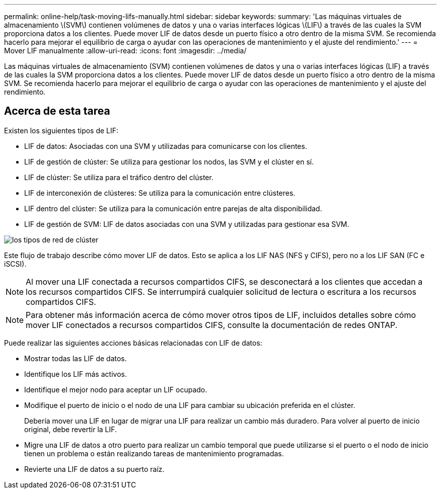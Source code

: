 ---
permalink: online-help/task-moving-lifs-manually.html 
sidebar: sidebar 
keywords:  
summary: 'Las máquinas virtuales de almacenamiento \(SVM\) contienen volúmenes de datos y una o varias interfaces lógicas \(LIF\) a través de las cuales la SVM proporciona datos a los clientes. Puede mover LIF de datos desde un puerto físico a otro dentro de la misma SVM. Se recomienda hacerlo para mejorar el equilibrio de carga o ayudar con las operaciones de mantenimiento y el ajuste del rendimiento.' 
---
= Mover LIF manualmente
:allow-uri-read: 
:icons: font
:imagesdir: ../media/


[role="lead"]
Las máquinas virtuales de almacenamiento (SVM) contienen volúmenes de datos y una o varias interfaces lógicas (LIF) a través de las cuales la SVM proporciona datos a los clientes. Puede mover LIF de datos desde un puerto físico a otro dentro de la misma SVM. Se recomienda hacerlo para mejorar el equilibrio de carga o ayudar con las operaciones de mantenimiento y el ajuste del rendimiento.



== Acerca de esta tarea

Existen los siguientes tipos de LIF:

* LIF de datos: Asociadas con una SVM y utilizadas para comunicarse con los clientes.
* LIF de gestión de clúster: Se utiliza para gestionar los nodos, las SVM y el clúster en sí.
* LIF de clúster: Se utiliza para el tráfico dentro del clúster.
* LIF de interconexión de clústeres: Se utiliza para la comunicación entre clústeres.
* LIF dentro del clúster: Se utiliza para la comunicación entre parejas de alta disponibilidad.
* LIF de gestión de SVM: LIF de datos asociadas con una SVM y utilizadas para gestionar esa SVM.


image::../media/cluster-network-types.gif[los tipos de red de clúster]

Este flujo de trabajo describe cómo mover LIF de datos. Esto se aplica a los LIF NAS (NFS y CIFS), pero no a los LIF SAN (FC e iSCSI).

[NOTE]
====
Al mover una LIF conectada a recursos compartidos CIFS, se desconectará a los clientes que accedan a los recursos compartidos CIFS. Se interrumpirá cualquier solicitud de lectura o escritura a los recursos compartidos CIFS.

====
[NOTE]
====
Para obtener más información acerca de cómo mover otros tipos de LIF, incluidos detalles sobre cómo mover LIF conectados a recursos compartidos CIFS, consulte la documentación de redes ONTAP.

====
Puede realizar las siguientes acciones básicas relacionadas con LIF de datos:

* Mostrar todas las LIF de datos.
* Identifique los LIF más activos.
* Identifique el mejor nodo para aceptar un LIF ocupado.
* Modifique el puerto de inicio o el nodo de una LIF para cambiar su ubicación preferida en el clúster.
+
Debería mover una LIF en lugar de migrar una LIF para realizar un cambio más duradero. Para volver al puerto de inicio original, debe revertir la LIF.

* Migre una LIF de datos a otro puerto para realizar un cambio temporal que puede utilizarse si el puerto o el nodo de inicio tienen un problema o están realizando tareas de mantenimiento programadas.
* Revierte una LIF de datos a su puerto raíz.

